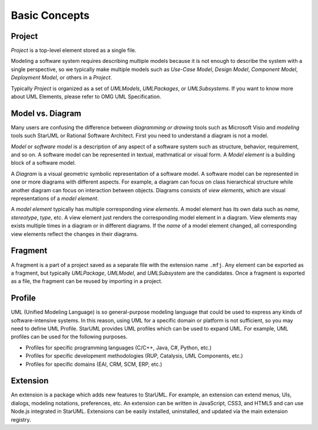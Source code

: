 ==============
Basic Concepts
==============

.. _concept-project:

Project
=======

*Project* is a top-level element stored as a single file.

Modeling a software system requires describing multiple models because it is not enough to describe the system with a single perspective, so we typically make multiple models such as *Use-Case Model*, *Design Model*, *Component Model*, *Deployment Model*, or others in a *Project*.

Typically *Project* is organized as a set of *UMLModels*, *UMLPackages*, or *UMLSubsystems*. If you want to know more about UML Elements, please refer to OMG UML Specification.

.. seealso::
    :ref:`organizing-project`
        See the Organizing Project section.

.. _concept-element:

Model vs. Diagram
=================

Many users are confusing the difference between *diagramming or drawing* tools such as Microsoft Visio and *modeling* tools such StarUML or Rational Software Architect. First you need to understand a diagram is not a model.

*Model* or *software model* is a description of any aspect of a software system such as structure, behavior, requirement, and so on. A software model can be represented in textual, mathmatical or visual form. A *Model element* is a building block of a software model.

A *Diagram* is a visual geometric symbolic representation of a software model. A software model can be represented in one or more diagrams with different aspects. For example, a diagram can focus on class hierarchical structure while another diagram can focus on interaction between objects. Diagrams consists of *view elements*, which are visual representations of a *model element*.

A *model element* typically has multiple corresponding *view elements*. A model element has its own data such as *name*, *stereotype*, *type*, etc. A view element just renders the corresponding model element in a diagram. View elements may exists multiple times in a diagram or in different diagrams. If the *name* of a model element changed, all corresponding view elements reflect the changes in their diagrams.

.. _concept-fragment:

Fragment
========

A fragment is a part of a project saved as a separate file with the extension name ``.mfj``. Any element can be exported as a fragment, but typically *UMLPackage*, *UMLModel*, and *UMLSubsystem* are the candidates. Once a fragment is exported as a file, the fragment can be reused by importing in a project.

.. seealso::
    :ref:`import-fragment`
        To import a fragment file.

    :ref:`export-fragment`
        To export an element to a fragment file.

.. _concept-profile:

Profile
=======

UML (Unified Modeling Language) is so general-purpose modeling language that could be used to express any kinds of software-intensive systems. In this reason, using UML for a specific domain or platform is not sufficient, so you may need to define UML Profile. StarUML provides UML profiles which can be used to expand UML. For example, UML profiles can be used for the following purposes.

* Profiles for specific programming languages (C/C++, Java, C#, Python, etc.)
* Profiles for specific development methodologies (RUP, Catalysis, UML Components, etc.)
* Profiles for specific domains (EAI, CRM, SCM, ERP, etc.)


.. _concept-extension:

Extension
=========

An extension is a package which adds new features to StarUML. For example, an extension can extend menus, UIs, dialogs, modeling notations, preferences, etc. An extension can be written in JavaScript, CSS3, and HTML5 and can use Node.js integrated in StarUML. Extensions can be easily installed, uninstalled, and updated via the main extension registry.

.. seealso::
    :doc:`managing-extensions`
        To use extensions.
